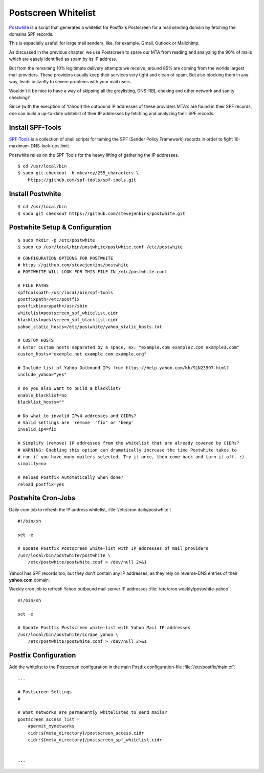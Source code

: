 Postscreen Whitelist
====================

`Postwhite <https://www.stevejenkins.com/blog/2015/11/postscreen-whitelisting-smtp-outbound-ip-addresses-large-webmail-providers/>`_ 
is a script that generates a whitelist for Postfix's Postscreen for a mail
sending domain by fetching the domains SPF records.

This is espacially usefull for large mail senders, like, for example, Gmail,
Outlook or Mailchimp.

As discussed in the previous chapter, we use Postscreen to spare our MTA from
reading and analyzing the 90% of mails which are easely identified as spam by
its IP address.

But from the remaining 10% legitimate delivery attempts we receive, around 85%
are coming from the worlds largest mail providers. These providers usually keep
their services very tight and clean of spam. But also blocking them in any way,
leads instantly to severe problems with your mail users.

Wouldn't it be nice to have a way of skipping all the greylisting,
DNS-RBL-cheking and other network and sanity checking?

Since (with the execption of Yahoo!) the outbound IP addresses of these
providers MTA's are found in their SPF records, one can build a up-to-date
whitelist of their IP addresses by fetching and analyzing their SPF records.


Install SPF-Tools
-----------------

`SPF-Tools <https://github.com/spf-tools/spf-tools>`_ is a collection of shell
scripts for taming the SPF (Sender Policy Framework) records in order to fight
10-maximum-DNS-look-ups limit.

Postwhite relies on the SPF-Tools for the heavy lifting of gathering the IP
addresses.

::

    $ cd /usr/local/bin
    $ sudo git checkout -b mkearey/255_characters \
        https://github.com/spf-tools/spf-tools.git


Install Postwhite
-----------------

::

    $ cd /usr/local/bin
    $ sudo git checkout https://github.com/stevejenkins/postwhite.git


Postwhite Setup & Configuration
-------------------------------

::

    $ sudo mkdir -p /etc/postwhite
    $ sudo cp /usr/local/bin/postwhite/postwhite.conf /etc/postwhite


::

    # CONFIGURATION OPTIONS FOR POSTWHITE
    # https://github.com/stevejenkins/postwhite
    # POSTWHITE WILL LOOK FOR THIS FILE IN /etc/postwhite.conf

    # FILE PATHS
    spftoolspath=/usr/local/bin/spf-tools 
    postfixpath=/etc/postfix
    postfixbinarypath=/usr/sbin
    whitelist=postscreen_spf_whitelist.cidr
    blacklist=postscreen_spf_blacklist.cidr 
    yahoo_static_hosts=/etc/postwhite/yahoo_static_hosts.txt

    # CUSTOM HOSTS
    # Enter custom hosts separated by a space, ex: "example.com example2.com example3.com"
    custom_hosts="example.net example.com example.org"

    # Include list of Yahoo Outbound IPs from https://help.yahoo.com/kb/SLN23997.html?
    include_yahoo="yes"

    # Do you also want to build a blacklist?
    enable_blacklist=no
    blacklist_hosts=""

    # Do what to invalid IPv4 addresses and CIDRs?
    # Valid settings are 'remove' 'fix' or 'keep'
    invalid_ip4=fix
     
    # Simplify (remove) IP addresses from the whitelist that are already covered by CIDRs?
    # WARNING: Enabling this option can dramatically increase the time Postwhite takes to
    # run if you have many mailers selected. Try it once, then come back and turn it off. :)
    simplify=no

    # Reload Postfix Automatically when done?
    reload_postfix=yes


Postwhite Cron-Jobs
-------------------

Daily cron job to refresh the IP address whitelist, 
:file:`/etc/cron.daily/postwhite`::

    #!/bin/sh

    set -e

    # Update Postfix Postscreen white-list with IP addresses of mail providers 
    /usr/local/bin/postwhite/postwhite \
        /etc/postwhite/postwhite.conf > /dev/null 2>&1


Yahoo! has SPF records too, but they don't contain any IP addresses, as they
rely on reverse-DNS entries of their **yahoo.com** domain,

Weekly cron job to refresh Yahoo outbound mail server IP addresses 
:file:`/etc/cron.weekly/postwhite-yahoo`::

    #!/bin/sh

    set -e

    # Update Postfix Postscreen white-list with Yahoo Mail IP addresses
    /usr/local/bin/postwhite/scrape_yahoo \
        /etc/postwhite/postwhite.conf > /dev/null 2>&1


Postfix Configuration
---------------------

Add the whitelist to the Postscreen configuration in the main Postfix configuration-file :file:`/etc/postfix/main.cf`::
    
    ...
    
    # Postscreen Settings
    #

    # What networks are permanently whitelisted to send mails?
    postscreen_access_list =
        #permit_mynetworks
        cidr:${meta_directory}/postscreen_access.cidr
        cidr:${meta_directory}/postscreen_spf_whitelist.cidr


    ...

